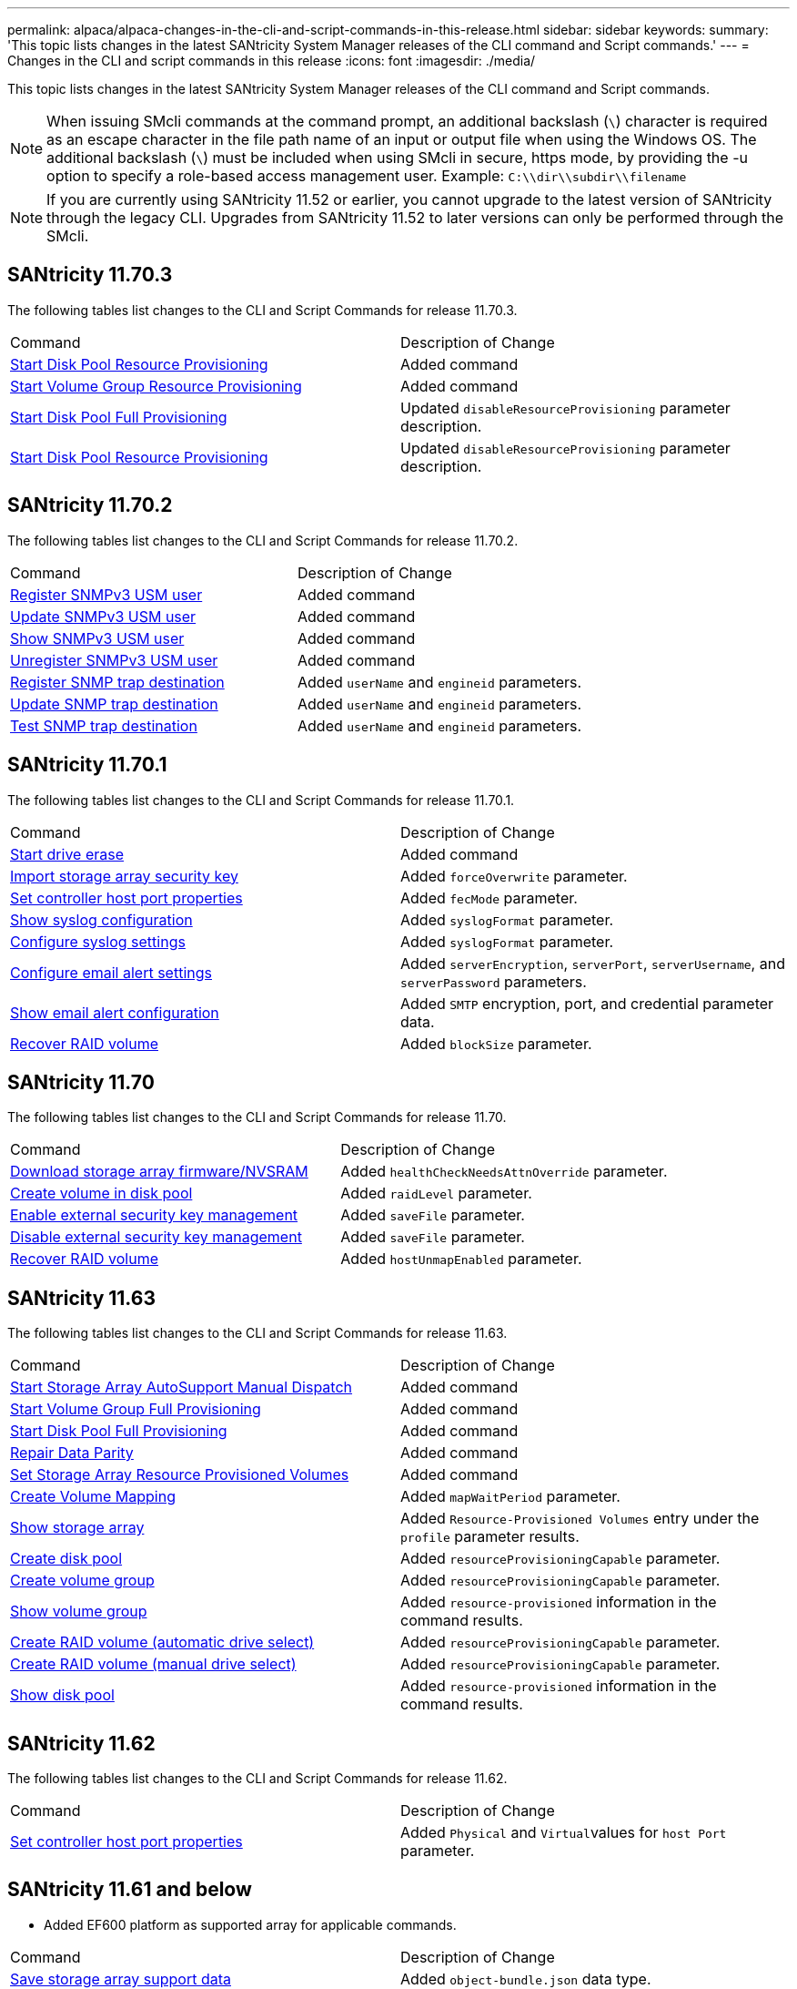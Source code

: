 ---
permalink: alpaca/alpaca-changes-in-the-cli-and-script-commands-in-this-release.html
sidebar: sidebar
keywords: 
summary: 'This topic lists changes in the latest SANtricity System Manager releases of the CLI command and Script commands.'
---
= Changes in the CLI and script commands in this release
:icons: font
:imagesdir: ./media/

[.lead]
This topic lists changes in the latest SANtricity System Manager releases of the CLI command and Script commands.

[NOTE]
====
When issuing SMcli commands at the command prompt, an additional backslash (`\`) character is required as an escape character in the file path name of an input or output file when using the Windows OS. The additional backslash (`\`) must be included when using SMcli in secure, https mode, by providing the -u option to specify a role-based access management user. Example: `C:\\dir\\subdir\\filename`
====

[NOTE]
====
If you are currently using SANtricity 11.52 or earlier, you cannot upgrade to the latest version of SANtricity through the legacy CLI. Upgrades from SANtricity 11.52 to later versions can only be performed through the SMcli.
====

== SANtricity 11.70.3

The following tables list changes to the CLI and Script Commands for release 11.70.3.

|===
| Command| Description of Change
a|
xref:../wombat/wombat-start-diskpool-resourceprovisioning.adoc[Start Disk Pool Resource Provisioning]
a|
Added command
a|
xref:../wombat/wombat-start-volumegroup-resourceprovisioning.adoc[Start Volume Group Resource Provisioning]
a|
Added command
a|
xref:../wombat/wombat-start-diskpool-fullprovisioning.adoc[Start Disk Pool Full Provisioning]
a|
Updated `disableResourceProvisioning` parameter description.
a|
xref:../wombat/wombat-start-diskpool-resourceprovisioning.adoc[Start Disk Pool Resource Provisioning]
a|
Updated `disableResourceProvisioning` parameter description.
|===

== SANtricity 11.70.2

The following tables list changes to the CLI and Script Commands for release 11.70.2.

|===
| Command| Description of Change
a|
xref:../wombat/wombat-create-snmpuser-username.adoc[Register SNMPv3 USM user]
a|
Added command
a|
xref:../wombat/wombat-set-snmpuser-username.adoc[Update SNMPv3 USM user]
a|
Added command
a|
xref:../wombat/wombat-show-allsnmpusers.adoc[Show SNMPv3 USM user]
a|
Added command
a|
xref:../wombat/wombat-delete-snmpuser-username.adoc[Unregister SNMPv3 USM user]
a|
Added command
a|
xref:../wombat/wombat-create-snmptrapdestination.adoc[Register SNMP trap destination]
a|
Added `userName` and `engineid` parameters.
a|
xref:../wombat/wombat-set-snmptrapdestination-trapreceiverip.adoc[Update SNMP trap destination]
a|
Added `userName` and `engineid` parameters.
a|
xref:../wombat/wombat-start-snmptrapdestination.adoc[Test SNMP trap destination]
a|
Added `userName` and `engineid` parameters.
|===

== SANtricity 11.70.1

The following tables list changes to the CLI and Script Commands for release 11.70.1.

|===
| Command| Description of Change
a|
xref:../wombat/wombat-start-drive-erase.adoc[Start drive erase]
a|
Added command
a|
xref:../wombat/wombat-import-storagearray-securitykey-file.adoc[Import storage array security key]
a|
Added `forceOverwrite` parameter.
a|
xref:../wombat/wombat-set-controller-hostport.adoc[Set controller host port properties]
a|
Added `fecMode` parameter.
a|
xref:../wombat/wombat-show-syslog-summary.adoc[Show syslog configuration]
a|
Added `syslogFormat` parameter.
a|
xref:../wombat/wombat-set-syslog.adoc[Configure syslog settings]
a|
Added `syslogFormat` parameter.
a|
xref:../wombat/wombat-set-emailalert.adoc[Configure email alert settings]
a|
Added `serverEncryption`, `serverPort`, `serverUsername`, and `serverPassword` parameters.
a|
xref:../wombat/wombat-show-emailalert-summary.adoc[Show email alert configuration]
a|
Added `SMTP` encryption, port, and credential parameter data.
a|
xref:../wombat/wombat-recover-volume.adoc[Recover RAID volume]
a|
Added `blockSize` parameter.
|===

== SANtricity 11.70

The following tables list changes to the CLI and Script Commands for release 11.70.

|===
| Command| Description of Change
a|
xref:../wombat/wombat-download-storagearray-firmware.adoc[Download storage array firmware/NVSRAM]
a|
Added `healthCheckNeedsAttnOverride` parameter.
a|
xref:../wombat/wombat-create-volume-diskpool.adoc[Create volume in disk pool]
a|
Added `raidLevel` parameter.
a|
xref:../wombat/wombat-enable-storagearray-externalkeymanagement-file.adoc[Enable external security key management]
a|
Added `saveFile` parameter.
a|
xref:../wombat/wombat-disable-storagearray-externalkeymanagement-file.adoc[Disable external security key management]
a|
Added `saveFile` parameter.
a|
xref:../wombat/wombat-recover-volume.adoc[Recover RAID volume]
a|
Added `hostUnmapEnabled` parameter.
|===

== SANtricity 11.63

The following tables list changes to the CLI and Script Commands for release 11.63.

|===
| Command| Description of Change
a|
xref:../wombat/wombat-start-storagearray-autosupport-manualdispatch.adoc[Start Storage Array AutoSupport Manual Dispatch]
a|
Added command
a|
xref:../wombat/wombat-start-volumegroup-fullprovisioning.adoc[Start Volume Group Full Provisioning]
a|
Added command
a|
xref:../wombat/wombat-start-diskpool-fullprovisioning.adoc[Start Disk Pool Full Provisioning]
a|
Added command
a|
xref:../wombat/wombat-repair-data-parity.adoc[Repair Data Parity]
a|
Added command
a|
xref:../wombat/wombat-set-storagearray-resourceprovisionedvolumes.adoc[Set Storage Array Resource Provisioned Volumes]
a|
Added command
a|
xref:../wombat/wombat-create-mapping-volume.adoc[Create Volume Mapping]
a|
Added `mapWaitPeriod` parameter.
a|
xref:../wombat/wombat-show-storagearray.adoc[Show storage array]
a|
Added `Resource-Provisioned Volumes` entry under the `profile` parameter results.
a|
xref:../wombat/wombat-create-diskpool.adoc[Create disk pool]
a|
Added `resourceProvisioningCapable` parameter.
a|
xref:../wombat/wombat-create-volumegroup.adoc[Create volume group]
a|
Added `resourceProvisioningCapable` parameter.
a|
xref:../wombat/wombat-show-volumegroup.adoc[Show volume group]
a|
Added `resource-provisioned` information in the command results.
a|
xref:../wombat/wombat-create-raid-volume-automatic-drive-select.adoc[Create RAID volume (automatic drive select)]
a|
Added `resourceProvisioningCapable` parameter.
a|
xref:../wombat/wombat-create-raid-volume-manual-drive-select.adoc[Create RAID volume (manual drive select)]
a|
Added `resourceProvisioningCapable` parameter.
a|
xref:../wombat/wombat-show-diskpool.adoc[Show disk pool]
a|
Added `resource-provisioned` information in the command results.
|===

== SANtricity 11.62

The following tables list changes to the CLI and Script Commands for release 11.62.

|===
| Command| Description of Change
a|
xref:../wombat/wombat-set-controller-hostport.adoc[Set controller host port properties]
a|
Added `Physical` and ``Virtual``values for `host Port` parameter.
|===

== SANtricity 11.61 and below

* Added EF600 platform as supported array for applicable commands.

|===
| Command| Description of Change
a|
xref:../wombat/wombat-save-storagearray-supportdata.adoc[Save storage array support data]
a|
Added `object-bundle.json` data type.
a|
xref:../wombat/wombat-show-alldrives.adoc[Show drive]
a|
Added NVMe4K compatibility.

a|
xref:../wombat/wombat-activate-synchronous-mirroring.adoc[Activate synchronous mirroring]
a|
Added NVMe4K compatibility.

a|
xref:../wombat/wombat-recreate-storagearray-mirrorrepository.adoc[Re-create synchronous mirroring repository volume]
a|
Added NVMe4K compatibility.

a|
xref:../wombat/wombat-create-raid-volume-automatic-drive-select.adoc[Create RAID volume (automatic drive select)]
a|
Added NVMe4K compatibility.

a|
xref:../wombat/wombat-show-storagearray-autoconfiguration.adoc[Show storage array auto configuration]
a|
Added NVMe4K compatibility.

a|
xref:../wombat/wombat-autoconfigure-storagearray.adoc[Autoconfigure storage array]
a|
Added NVMe4K compatibility.

a|
xref:../wombat/wombat-create-diskpool.adoc[Create disk pool]
a|
Added NVMe4K compatibility.

a|
xref:../wombat/wombat-create-volumegroup.adoc[Create volume group]
a|
Added NVMe4K compatibility.

a|
xref:../wombat/wombat-save-storagearray-autoloadbalancestatistics-file.adoc[Save auto-load balancing statistics]
a|
Added "Drive Lost Primary Path" note

a|
xref:../wombat/wombat-set-storagearray-autoloadbalancingenable.adoc[Set storage array to enable or disable automatic load balancing]
a|
Added "Drive Lost Primary Path" note

a|
xref:../wombat/wombat-add-certificate-from-array.adoc[Add certificate from array]
a|
Added command

a|
xref:../wombat/wombat-add-certificate-from-file.adoc[Add certificate from file]
a|
Added command

a|
xref:../wombat/wombat-delete-certificates.adoc[Delete certificates]
a|
Added command

a|
xref:../wombat/wombat-show-certificates.adoc[Show certificates]
a|
Added command

a|
xref:../wombat/wombat-add-array-label.adoc[Add array label]
a|
Added command

a|
xref:../wombat/wombat-remove-array-label.adoc[Remove array label]
a|
Added command

a|
xref:../wombat/wombat-show-array-label.adoc[Show array label]
a|
Added command

|===
